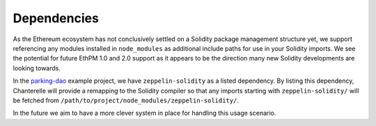 .. _dependencies:

============
Dependencies
============

As the Ethereum ecosystem has not conclusively settled on a Solidity package management structure yet,
we support referencing any modules installed in ``node_modules`` as additional include paths for use 
in your Solidity imports. We see the potential for future EthPM 1.0 and 2.0 support as it appears to be the
direction many new Solidity developments are looking towards.

In the `parking-dao <https://github.com/f-o-a-m/parking-dao>`_ example project, we have ``zeppelin-solidity``
as a listed dependency. By listing this dependency, Chanterelle will provide a remapping to the Solidity compiler so that any
imports starting with ``zeppelin-solidity/`` will be fetched from ``/path/to/project/node_modules/zeppelin-solidity/``.

In the future we aim to have a more clever system in place for handling this usage scenario.
